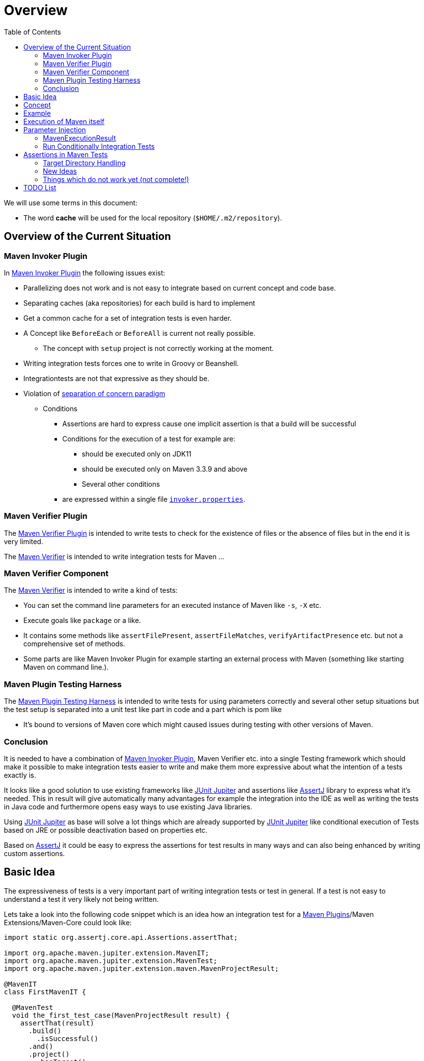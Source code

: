 :toc:

:junit-jupiter: https://junit.org/junit5/[JUnit Jupiter]
:junit-jupiter-extension: https://junit.org/junit5/docs/current/user-guide/#extensions[JUnit Jupiter extension]
:assertj: https://assertj.github.io/doc/[AssertJ]
:maven-plugins: https://maven.apache.org/plugins/[Maven Plugins]
:maven-invoker-plugin: https://maven.apache.org/plugins/maven-invoker-plugin[Maven Invoker Plugin]
:maven-verifier: https://maven.apache.org/shared/maven-verifier/[Maven Verifier]
:github-versions-maven-plugin: https://github.com/mojohaus/versions-maven-plugin[Versions Maven Plugin]

= Overview

We will use some terms in this document:

* The word *cache* will be used for the local repository (`$HOME/.m2/repository`).

== Overview of the Current Situation

=== Maven Invoker Plugin

In https://maven.apache.org/plugins/maven-invoker-plugin/[Maven Invoker Plugin] the following issues
exist:

* Parallelizing does not work and is not easy to integrate based on
  current concept and code base.
* Separating caches (aka repositories) for each build is hard to implement
* Get a common cache for a set of integration tests is even harder.
* A Concept like `BeforeEach` or `BeforeAll` is current not really possible.
** The concept with `setup` project is not correctly working at the moment.
* Writing integration tests forces one to write in Groovy or Beanshell.
* Integrationtests are not that expressive as they should be.
* Violation of https://en.wikipedia.org/wiki/Separation_of_concerns[separation of concern paradigm]
** Conditions
*** Assertions are hard to express cause one implicit assertion is that a build will be successful
*** Conditions for the execution of a test for example are:
**** should be executed only on JDK11
**** should be executed only on Maven 3.3.9 and above
**** Several other conditions
*** are expressed within a single file https://maven.apache.org/plugins/maven-invoker-plugin/integration-test-mojo.html#invokerPropertiesFile[`invoker.properties`].

=== Maven Verifier Plugin

The https://maven.apache.org/plugins/maven-verifier-plugin/[Maven Verifier Plugin] is intended to
write tests to check for the existence of files or the absence of files but in the end it is
very limited.

The {maven-verifier} is intended to write integration tests for Maven ...

//TODO: Enhance here with more details?

=== Maven Verifier Component

The {maven-verifier} is intended to write a kind of tests:

* You can set the command line parameters for an executed instance of Maven like `-s`, `-X` etc.
* Execute goals like `package` or a like.
* It contains some methods like `assertFilePresent`, `assertFileMatches`,
   `verifyArtifactPresence` etc. but not a comprehensive set of methods.
* Some parts are like Maven Invoker Plugin for example starting an external
process with Maven (something like starting Maven on command line.).

=== Maven Plugin Testing Harness

The https://maven.apache.org/plugin-testing/maven-plugin-testing-harness/index.html[Maven Plugin Testing Harness]
is intended to write tests for using parameters correctly and several other setup situations but
the test setup is separated into a unit test like part in code and a part which
is pom like

* It's bound to versions of Maven core which might caused issues during testing with other versions
  of Maven.

//TODO: RECONSIDER this content...

=== Conclusion

It is needed to have a combination of {maven-invoker-plugin}, Maven Verifier etc. into
a single Testing framework which should make it possible to make integration tests
easier to write and make them more expressive about what the intention of a tests exactly is.

It looks like a good solution to use existing frameworks like {junit-jupiter} and assertions like
{assertj} library to express what it's needed. This in result will give automatically
many advantages for example the integration into the IDE as well as writing the tests in
Java code and furthermore opens easy ways to use existing Java libraries.

Using {junit-jupiter} as base will solve a lot things which are already supported by {junit-jupiter}
like conditional execution of Tests based on JRE or possible deactivation based on
properties etc.

Based on {assertj} it could be easy to express the assertions for test results in many ways and can
also being enhanced by writing custom assertions.

== Basic Idea
The expressiveness of tests is a very important part of writing integration tests or
test in general. If a test is not easy to understand a test it very likely not being written.

Lets take a look into the following code snippet which is an idea how an integration
test for a {maven-plugins}/Maven Extensions/Maven-Core could look like:
[source,java]
----
import static org.assertj.core.api.Assertions.assertThat;

import org.apache.maven.jupiter.extension.MavenIT;
import org.apache.maven.jupiter.extension.MavenTest;
import org.apache.maven.jupiter.extension.maven.MavenProjectResult;

@MavenIT
class FirstMavenIT {

  @MavenTest
  void the_first_test_case(MavenProjectResult result) {
    assertThat(result)
      .build()
        .isSuccessful()
      .and()
      .project()
        .hasTarget()
          .withEarFile()
            .containsOnlyOnce("META-INF/MANIFEST.MF")
        .log()
          .info().contains("Writing data to file")
      .cache()
          .withEarFile("G:A:V")
          .withPomFile("G:A:V")
          .withMetadata().contains("xxx");
  }
}
----

== Concept

The idea was to create an {junit-jupiter-extension} which will support writing of
integration tests for Maven plugins etc. in a convenient way. Furthermore writing custom assertions
with {assertj} library makes it easier to express the intention of a test.

//TODO: Also thinking of the integration tests of Maven Core itself.

Basic Idea is currently similar to maven-invoker-plugin:
Another option would be to combine this with Docker containers which run Maven.
Extension starts the appropriate Maven version via ProcessBuilder with parameters in it's own directory
(`target/maven-it/ ...` )

//TODO: The following is currently not true!
//Setups which are needed can be defined via `@BeforeEach` or `@BeforeAll` (NEED TO THINK ABOUT IT) annotated methods in JUnit Jupiter.

 * Separate

 * Existing repository which contains already installed artifacts for
   special cases (see {github-versions-maven-plugin} a lot of test cases need special artifacts in
   repository for integration tests). Using a directory default: `local-repo`. ?

== Example

The following integration test is a basic skeleton of an integration test which implies some conventions
which will be describe within the following paragraphs.

[source,java]
.FirstIT.java
----
package org.it;
import org.apache.maven.jupiter.extension.MavenIT;
import org.apache.maven.jupiter.extension.MavenTest;
import org.apache.maven.jupiter.extension.maven.MavenExecutionResult;

@MavenIT
class FirstIT {

  @MavenTest
  void first(MavenExecutionResult result) {
  }

  @MavenTest
  void second(MavenExecutionResult result) {
  }
}
----

The directory structure of an integration test will look like this. This is by convention the same
as for any kind of unit- or integration-test in Maven or more in general in Java projects.
[source,text]
----
src
 +-- test
      +-- java
            +-- org
                 +-- it
                      +-- FirstIT.java
----
//TODO: Reconsider the following paragraph (content? move to somewhere else)
The convention is simply by mapping the method name (including the package name) into a directory.
The `resources` directory is the location where to find the project for the integration tests. Basic
start is the class name `FirstIT` which defines the base directory for all test cases.


In Ma
//TODO: May be we need to reconsider the following? Just remove this directory?
The intermediate directory `maven-its` is intended to separate the usual resources from the
integration test resources.
[source,text]
----
src
 +-- test
      +-- resources
            +-- maven-its
                +-- org
                     +-- it
                          +-- FirstIT
----


Now we have the need to separate each test case from each other which is done via the method name of
the test case within the test class  `FirstIT` which has the methods `first` and `second` in our
examples. This will look like the following:
[source,text]
----
src
 +-- test
      +-- resources
            +-- maven-its
                +-- org
                     +-- it
                          +-- FirstIT
                                +- first
                                     +- src
                                     +- pom.xml
                                +- second
                                     +- src
                                     +- pom.xml
----
During the execution of the integration tests the following directories will be created within the
`target` directory:
[source,text]
----
target
 +- maven-its
        +- org
           +- it
              +- FirstIT
                  +- first
                        +- .m2/
                        +- project
                        +- mvn-stdout.log
                        +- mvn-stderr.log
                        +- other logs
                  +- second
                        +- .m2/
                        +- project
                        +- mvn-stdout.log
                        +- mvn-stderr.log
                        +- other logs
----
Based on the above you can see that each test case (method within the class) has it's own
local cache (`.m2/repository`). You see the resulting project is built within the `project` folder
to make separated from log files and local cache. The result of this setup is that each
//TODO: The following needs to be checked by having parallelize on per class base or on test case base?
test case is completely separated from each other test case and gives us an easy way to parallelize
the integration test cases in a simple way.


It is possible to define the cache for several test cases globally which can simply being done by
using the following annotation parameter `mavenCache=MavenCache.Global`.
This give the opportunity to make different tests share the same cache which is like a usual setup
for a user on a local machine which can be used to test different scenarios.
The other possible value is the default which is `mavenCache=MavenCache.Local` which means having
the cache locally to each test case. This will separate each integration test case from each other.

[source,java]
.FirstMavenIT.java
----
package org.it;
import org.apache.maven.jupiter.extension.MavenIT;
import org.apache.maven.jupiter.extension.MavenTest;
import org.apache.maven.jupiter.extension.maven.MavenCache;
import org.apache.maven.jupiter.extension.maven.MavenExecutionResult;

@MavenIT(mavenCache = MavenCache.Global)
class FirstIT {

  @MavenTest
  void first(MavenExecutionResult result) {
  }

  @MavenTest
  void second(MavenExecutionResult result) {
  }
}
----

Sometimes it could be useful to setup a number of project together to test things related to
usage of other other artifacts or other projects etc. this can be achieved by using the following
setup:
[source,java]
.MavenIntegrationIT.java
----
package org.it;
import static org.apache.maven.jupiter.assertj.MavenITAssertions.assertThat;

import org.apache.maven.jupiter.extension.MavenIT;
import org.apache.maven.jupiter.extension.MavenTest;
import org.apache.maven.jupiter.extension.maven.MavenCache;
import org.apache.maven.jupiter.extension.maven.MavenExecutionResult;
import org.junit.jupiter.api.MethodOrderer.OrderAnnotation;
import org.junit.jupiter.api.Order;
import org.junit.jupiter.api.TestMethodOrder;

@MavenIT(mavenCache = MavenCache.Global)
@TestMethodOrder(OrderAnnotation.class)
class MavenIntegrationIT {

  @MavenTest(goals = {"install"})
  @Order(10)
  void setup(MavenExecutionResult result) {
    assertThat(result).isSuccessful();
  }

  @MavenTest(goals = {"install"})
  @Order(20)
  void setup_2(MavenExecutionResult result) {
    assertThat(result).isSuccessful();
  }

  @MavenTest
  void first_integration_test(MavenExecutionResult result) {
    assertThat(result).isSuccessful();
  }
}
----
Based on the given annotation with parameters `@MavenIT(mavenCache = MavenCache.Global)` this will
define a global cache for each of the test cases within the given test class `MavenIntegrationIT`.

So based on the above test case you will get a resulting directory structure which looks like this:
[source,text]
----
target
 +- maven-its
        +- org
           +- it
              +- MavenIntegrationIT
                  +- .m2/
                  +- setup
                        +- project
                        +- mvn-stdout.log
                        +- mvn-stderr.log
                        +- other logs
                  +- setup_2
                        +- project
                        +- mvn-stdout.log
                        +- mvn-stderr.log
                        +- other logs
                  +- first_integration_test
                        +- project
                        +- mvn-stdout.log
                        +- mvn-stderr.log
                        +- other logs
----
There are two things to mention. First the cache which is common for all given tests cases
`setup`, `setup_2` and for `first_integration_test`. Furthermore the definition of the order of
execution given by using `@Order(10)` which defines the order of execution for those test cases which
are used as setup projects for the real test case `first_integration_test`. This makes it easy
possible define any kind of setup projects for a bigger complexer test case.

//TODO: Need to reconsider using @BeforeEach as a setup before each test case? How to handle the cash ?
// directory structure?






Separate repository which contains already installed artifacts `local-repo`:

Think how to make the build use it?
[source,text]
----
src
 +-- test
      +-- resources
            +-- maven-its
                +-- org
                     +-- it
                          +-- FirstIT
                                +- .local-repo
                                +- first
                                     +- src
                                     +- pom.xml
                                +- second
                                     +- src
                                     +- pom.xml
----



== Execution of Maven itself

* How to get the Maven version which is defined?
** Define within the same pom file you run your tests?
** Ok could be downloaded from Central?
** how to handle repository managers?
* Where to get configured all the avialble Maven versions?
On the system?
or should we simply download it always to be sure?

== Parameter Injection

Possible options:

* Information about the built project
** version, GAV etc. maybe the whole POM tree ?
** think more in details?
* Logging output
** Stdout
** StdErr
** Log Output as Stream or after finished running
** Convenience methods to get information from the log
*** `isInfo()` which relates to `[INFO] ..` Think about this?
*** Some things to get output from plugins etc.???
* Access to the cache directory
** With convenience methods to access artifacts/content of artifacts
** ???
* general build result.

=== MavenExecutionResult

* MavenExecutionResult
** isSuccessful() `BUILD SUCCESS`
** isError() `[ERROR]....`
** is

[source,java]
.ThirdMavenIT.java
----
@MavenIT
class FirstMavenIT {

  @MavenTest
  void first_test_case(MavenExecutionResult execResult) {
    assertThat(execResult).isSuccessful();
  }
  @MavenTest
  void second_test_case(MavenExecutionResult execResult) {
    assertThat(execResult).isFailed();
  }

}
----

=== Run Conditionally Integration Tests

You might want to run an integration test only for a particular Maven version for example running
only for Maven 3.6.0?

[source,java]
.ForthMavenIT.java
----
import static org.apache.maven.jupiter.assertj.MavenExecutionResultAssert.assertThat;
import static org.apache.maven.jupiter.extension.maven.MavenVersion.M3_0_5;
import static org.apache.maven.jupiter.extension.maven.MavenVersion.M3_6_0;

import org.apache.maven.jupiter.extension.DisabledForMaven;
import org.apache.maven.jupiter.extension.MavenIT;
import org.apache.maven.jupiter.extension.MavenTest;
import org.apache.maven.jupiter.extension.maven.MavenExecutionResult;

@MavenIT
class FirstMavenIT {

  @MavenTest
  @EnabledForMaven(M3_6_0)
  void first_test_case(MavenExecutionResult execResult) {
    assertThat(execResult).isSuccessful();
  }

  @DisabledForMaven(M3_0_5)
  @MavenTest
  void second_test_case(MavenExecutionResult execResult) {
    assertThat(execResult).isFailed();
  }

}
----

So not run some tests on particular Java version can be handled via usual JUnit Jupiter things like:

[source,java]
.FivthMavenIT.java
----
@MavenIT
@DisabledOnJre(JAVA_10)
class FirstMavenIT {

  @MavenTest
  @EnabledForMaven(M3_6_0)
  void first_test_case(MavenExecutionResult execResult) {
    assertThat(execResult).isSuccessful();
  }

  @DisabledForMaven(M3_0_5)
  @MavenTest
  void second_test_case(MavenExecutionResult execResult) {
    assertThat(execResult).isFailed();
  }
}
----



== Assertions in Maven Tests

What kind of assertions do we need to express:

 * Build itself has successfully ended or failed. (Return code? enough?)
 * Log File contains several information
 ** Different levels `INFO`,  `WARN` or `ERROR`..
 *** contains simply one or more lines text
 *** contains only once or multiple appearance of texts
 * StdErr output contains particular output or should not contain particular output.
 * The `target` directory of the built project contains
   either:
 ** particular files
 *** simply exist/do not exist?
 *** should exist or should not exist
 *** The files contain particular content? for example or in general directory within
     the file `MANIFEST.MF`.
 *** A packaged file  special content?
 ** directories
 ** ??

[source,java]
.SixthMavenIT.java
----
import static org.apache.maven.jupiter.assertj.MavenExecutionResultAssert.assertThat;

import org.apache.maven.jupiter.extension.MavenIT;
import org.apache.maven.jupiter.extension.MavenTest;
import org.apache.maven.jupiter.extension.maven.MavenExecutionResult;

@MavenIT
class FirstMavenIT {

  @MavenTest
  void first_test_case(MavenExecutionResult execResult) {
    assertThat(execResult).isSuccessful();
  }

  @MavenTest
  void second_test_case(MavenExecutionResult result) {
    assertThat(result).isFailed().log().contains().plugin("G:A:V");
    assertThat(result)
      .isSuccessful()
      .and()
      .project("G:A:V")
        .module("G:A:V")
          hasTarget().withJarFile().metainf
  }
}
----


=== Target Directory Handling

[source,java]
.SeventhMavenIT.java
----
import static org.apache.maven.jupiter.assertj.MavenProjectResultAssert.assertThat;

import org.apache.maven.jupiter.extension.MavenIT;
import org.apache.maven.jupiter.extension.MavenTest;
import org.apache.maven.jupiter.extension.maven.MavenProjectResult;

@MavenIT
class FirstMavenIT {

  @MavenTest
  void second_test_case(MavenProjectResult project) {
    assertThat(project).hasTarget()
        .withEarFile()
        .containsOnlyOnce(
            "META-INF/application.xml",
            "META-INF/appserver-application.xml"
        );
  }

  @MavenTest
  void third_test_case(MavenProjectResult project) {
    assertThat(project).hasTarget()
        .withEarFile()
        .doesNotContain("commons-io-1.4.jar")
        .containsOnlyOnce(
            "commons-lang-commons-lang-2.5.jar",
            "META-INF/application.xml",
            "META-INF/MANIFEST.MF"
        );
  }
}
----

=== New Ideas

The basic idea is to have the assertions based on an entry point which is
`MavenExecutionResultAssert` related to `MavenExecutionResult`.


The following are example how an integration test could look like:

[source,java]
.UnknownMavenIT.java
----
import static org.apache.maven.jupiter.assertj.MavenProjectResultAssert.assertThat;

import org.apache.maven.jupiter.extension.MavenIT;
import org.apache.maven.jupiter.extension.MavenTest;
import org.apache.maven.jupiter.extension.maven.MavenProjectResult;

@MavenIT
class FirstMavenIT {

  @MavenTest
  void third_test_case(MavenProjectResult project) {
    assertThat(project)
      .hasCache()
        .withEarFile("G:A:V").containsOnlyOnce("...")
        .withJarFile("...").contains("..")
        .withPomFile("g:a:v:c").containsDependency("xxx")
        .withArchive(".tar.gz").contains("...");
    assertThat(project).log().contains("...")
    assertThat(project).hasModule("A:G").hasTarget().withEarFile()....
    assertThat(project).build().isSuccessful().hasTarget()
  }
}
----




=== Things which do not work yet (not complete!)

This is:

 * Currently it is not possible to define the version Maven only within the test case.
Unfortunately we have to define it in the Maven pom which is used to download the needed package from Central.


== TODO List

 * Testing parallization looks already very good. The following run is using parallel execution
 of the tests:

```
[INFO]
[INFO] --- maven-failsafe-plugin:2.22.1:integration-test (default) @ maven-ear-plugin ---
[INFO]
[INFO] -------------------------------------------------------
[INFO]  T E S T S
[INFO] -------------------------------------------------------
[INFO] Running org.apache.maven.plugins.ear.it.EARIT
[WARNING] Tests run: 5, Failures: 0, Errors: 0, Skipped: 1, Time elapsed: 5.31 s - in org.apache.maven.plugins.ear.it.EARIT
[INFO]
[INFO] Results:
[INFO]
[WARNING] Tests run: 5, Failures: 0, Errors: 0, Skipped: 1
[INFO]
[INFO]
[INFO] --- maven-checkstyle-plugin:3.0.0:check (checkstyle-check) @ maven-ear-plugin ---
[INFO] There are 3 errors reported by Checkstyle 6.18 with config/maven_checks.xml ruleset.
[INFO] Ignored 3 errors, 0 violation remaining.
[INFO]
[INFO] --- maven-failsafe-plugin:2.22.1:verify (default) @ maven-ear-plugin ---
[INFO] ------------------------------------------------------------------------
[INFO] BUILD SUCCESS
[INFO] ------------------------------------------------------------------------
[INFO] Total time:  17.844 s
[INFO] Finished at: 2019-10-29T22:13:38+01:00
[INFO] ------------------------------------------------------------------------
```

 * Testing without parallizing the tests:

```
[INFO]
[INFO] --- maven-failsafe-plugin:2.22.1:integration-test (default) @ maven-ear-plugin ---
[INFO]
[INFO] -------------------------------------------------------
[INFO]  T E S T S
[INFO] -------------------------------------------------------
[INFO] Running org.apache.maven.plugins.ear.it.EARIT
[WARNING] Tests run: 5, Failures: 0, Errors: 0, Skipped: 1, Time elapsed: 10.786 s - in org.apache.maven.plugins.ear.it.EARIT
[INFO]
[INFO] Results:
[INFO]
[WARNING] Tests run: 5, Failures: 0, Errors: 0, Skipped: 1
[INFO]
[INFO]
[INFO] --- maven-checkstyle-plugin:3.0.0:check (checkstyle-check) @ maven-ear-plugin ---
[INFO] There are 3 errors reported by Checkstyle 6.18 with config/maven_checks.xml ruleset.
[INFO] Ignored 3 errors, 0 violation remaining.
[INFO]
[INFO] --- maven-failsafe-plugin:2.22.1:verify (default) @ maven-ear-plugin ---
[INFO] ------------------------------------------------------------------------
[INFO] BUILD SUCCESS
[INFO] ------------------------------------------------------------------------
[INFO] Total time:  23.275 s
[INFO] Finished at: 2019-10-29T22:15:38+01:00
[INFO] ------------------------------------------------------------------------
```
